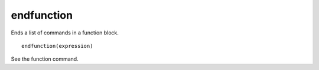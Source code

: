 endfunction
-----------

Ends a list of commands in a function block.

::

  endfunction(expression)

See the function command.
